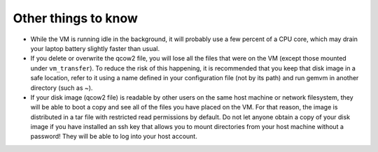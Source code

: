 .. _gemvm_other:

Other things to know
********************

* While the VM is running idle in the background, it will probably use a few
  percent of a CPU core, which may drain your laptop battery slightly faster
  than usual.

* If you delete or overwrite the qcow2 file, you will lose all the files that
  were on the VM (except those mounted under ``vm_transfer``). To reduce the
  risk of this happening, it is recommended that you keep that disk image in a
  safe location, refer to it using a name defined in your configuration file
  (not by its path) and run gemvm in another directory (such as ~).

* If your disk image (qcow2 file) is readable by other users on the same host
  machine or network filesystem, they will be able to boot a copy and see all
  of the files you have placed on the VM. For that reason, the image is
  distributed in a tar file with restricted read permissions by default. Do not
  let anyone obtain a copy of your disk image if you have installed an ssh key
  that allows you to mount directories from your host machine without a
  password! They will be able to log into your host account.


